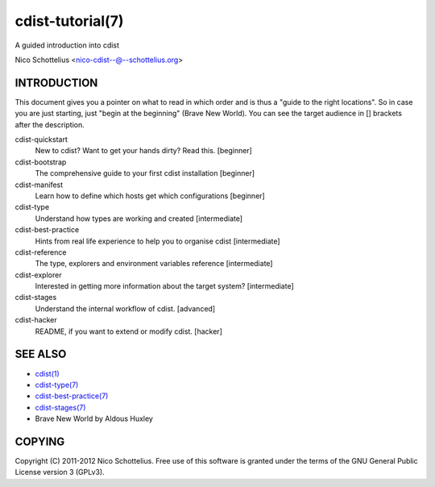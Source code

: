 cdist-tutorial(7)
=================
A guided introduction into cdist

Nico Schottelius <nico-cdist--@--schottelius.org>


INTRODUCTION
------------
This document gives you a pointer on what to read in
which order and is thus a "guide to the right locations".
So in case you are just starting, just "begin at the beginning"
(Brave New World). You can see the target audience in [] brackets
after the description.

cdist-quickstart
    New to cdist? Want to get your hands dirty? Read this. [beginner]

cdist-bootstrap
    The comprehensive guide to your first cdist installation [beginner]

cdist-manifest
    Learn how to define which hosts get which configurations [beginner]

cdist-type
    Understand how types are working and created [intermediate]

cdist-best-practice
    Hints from real life experience to help you to organise cdist [intermediate]

cdist-reference
    The type, explorers and environment variables reference [intermediate]

cdist-explorer
    Interested in getting more information about the target system? [intermediate]

cdist-stages
    Understand the internal workflow of cdist. [advanced]

cdist-hacker
    README, if you want to extend or modify cdist. [hacker]


SEE ALSO
--------
- `cdist(1) <../man1/cdist.html>`_
- `cdist-type(7) <cdist-type.html>`_
- `cdist-best-practice(7) <cdist-best-practice.html>`_
- `cdist-stages(7) <cdist-stages.html>`_
- Brave New World by Aldous Huxley

COPYING
-------
Copyright \(C) 2011-2012 Nico Schottelius. Free use of this software is
granted under the terms of the GNU General Public License version 3 (GPLv3).
